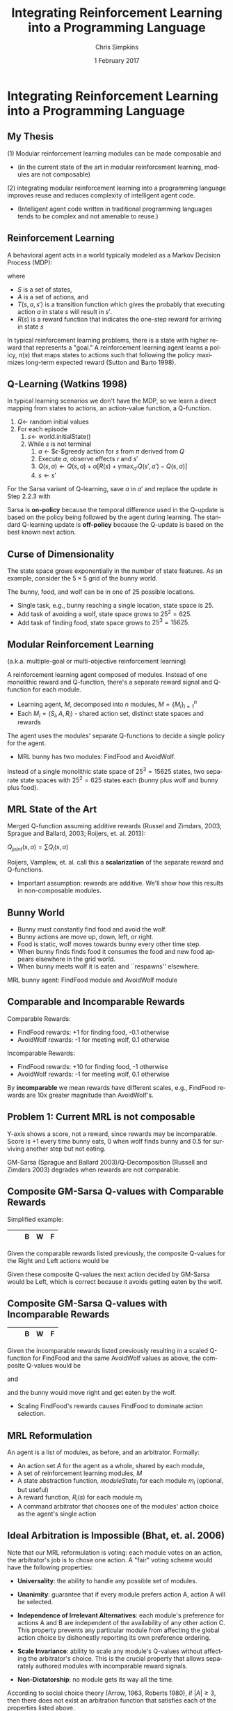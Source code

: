 #+TITLE:     Integrating Reinforcement Learning into a Programming Language
#+AUTHOR:    Chris Simpkins
#+EMAIL:
#+DATE:      1 February 2017
#+DESCRIPTION:
#+KEYWORDS:
#+LANGUAGE:  en
#+OPTIONS: H:2 toc:nil num:t
#+BEAMER_FRAME_LEVEL: 2
#+COLUMNS: %40ITEM %10BEAMER_env(Env) %9BEAMER_envargs(Env Args) %4BEAMER_col(Col) %10BEAMER_extra(Extra)
#+LaTeX_CLASS: beamer
#+LaTeX_CLASS_OPTIONS: [smaller,aspectratio=1610]
#+LaTeX_HEADER: \usepackage{verbatim, multicol, tabularx,color}
#+LaTeX_HEADER: \usepackage{amsmath,amsthm, amssymb, latexsym, listings, qtree}
#+LaTeX_HEADER: \usepackage{algorithm}
#+LaTeX_HEADER: \usepackage[noend]{algpseudocode}
#+LaTeX_HEADER: \usepackage{biblatex}
#+LaTeX_HEADER: \bibliography{references}
#+LaTeX_HEADER: \lstset{frame=tb, aboveskip=1mm, belowskip=0mm, showstringspaces=false, columns=flexible, basicstyle={\tiny\ttfamily}, frame=single, breaklines=true, breakatwhitespace=true}
#+LaTeX_HEADER: \lstdefinelanguage{scala}{morekeywords={abstract,case,catch,class,def, do,else,extends,false,final,finally, for,if,implicit,import,match,mixin, new,null,object,override,package, private,protected,requires,return,sealed, super,this,throw,trait,true,try, type,val,var,while,with,yield}, otherkeywords={=>,<-,<\%,<:,>:,\#,@}, sensitive=true, morecomment=[l]{//}, morecomment=[n]{/*}{*/}, morestring=[b]", morestring=[b]', morestring=[b]"""}
#+LaTeX_HEADER: \setbeamertemplate{footline}[frame number]

* Integrating Reinforcement Learning into a Programming Language

** My Thesis

(1) Modular reinforcement learning modules can be made composable and

- (in the current state of the art in modular reinforcement learning, modules are not composable)

(2) integrating modular reinforcement learning into a programming language improves reuse and reduces complexity of intelligent agent code.

- (Intelligent agent code written in traditional programming languages tends to be complex and not amenable to reuse.)

** Reinforcement Learning

A behavioral agent acts in a world typically modeled as a Markov Decision Process (MDP):

\begin{equation}
\langle S, A, T(s, a, s'), R(s) \rangle
\end{equation}

where

- $S$ is a set of states,
- $A$ is a set of actions, and
- $T(s, a, s')$ is a transition function which gives the probably that executing action $a$ in state $s$ will result in $s'$.
- $R(s)$ is a reward function that indicates the one-step reward for arriving in state $s$

In typical reinforcement learning problems, there is a state with higher reward that represents a "goal." A reinforcement learning agent learns a policy, $\pi(s)$ that maps states to actions such that following the policy maximizes long-term expected reward (Sutton and Barto 1998).

** Q-Learning (Watkins 1998)

In typical learning scenarios we don't have the MDP, so we learn a direct mapping from states to actions, an action-value function, a Q-function.

1. $Q \gets$ random initial values
2. For each episode
   1. $s \gets$ world.initialState()
   2. While $s$ is not terminal
      1. $a$ $\gets$ $\epsilon-$greedy action for $s$ from $\pi$ derived from $Q$
      2. Execute $a$, observe effects $r$ and $s'$
      3. $Q(s, a) \gets Q(s, a) + \alpha [R(s) + \gamma \max_{a'} Q(s', a') - Q(s, a)]$
      4. $s \gets s'$

For the Sarsa variant of Q-learning, save $a$ in $a'$ and replace the update in Step 2.2.3 with

\begin{equation}
Q(s, a) \leftarrow Q(s, a) + \alpha [R(s) + \gamma Q(s', a') - Q(s, a))]
\end{equation}

Sarsa is *on-policy* because the temporal difference used in the Q-update is based on the policy being followed by the agent during learning. The standard Q-learning update is *off-policy* because the Q-update is based on the best known next action.

** Curse of Dimensionality

The state space grows exponentially in the number of state features. As an example, consider the $5 \times 5$ grid of the bunny world.

#+BEGIN_CENTER
#+ATTR_LATEX: :height 1.5in
[[file:../bunny.png]]
#+END_CENTER

The bunny, food, and wolf can be in one of 25 possible locations.

- Single task, e.g., bunny reaching a single location, state space is 25.
- Add task of avoiding a wolf, state space grows to $25^2 = 625$.
- Add task of finding food, state space grows to $25^3 = 15625$.

** Modular Reinforcement Learning

(a.k.a. multiple-goal or multi-objective reinforcement learning)

A reinforcement learning agent composed of modules. Instead of one monolithic reward and Q-function, there's a separate reward signal and Q-function for each module.

- Learning agent, $M$, decomposed into $n$ modules, $M=\{M_i\}_{i=1}^n$
- Each $M_i = (S_i,A,R_i)$ - shared action set, distinct state spaces and rewards

The agent uses the modules' separate Q-functions to decide a single policy for the agent.

- MRL bunny has two modules: FindFood and AvoidWolf.

Instead of a single monolithic state space of $25^3 = 15625$ states, two separate state spaces with $25^2 = 625$ states each (bunny plus wolf and bunny plus food).


** MRL State of the Art

Merged Q-function assuming additive rewards (Russel and Zimdars, 2003; Sprague and Ballard, 2003; Roijers, et. al. 2013):

#+BEGIN_CENTER
$Q_{joint}(s, a) = \sum Q_i(s, a)$
#+END_CENTER

Roijers, Vamplew, et. al. call this a *scalarization* of the separate reward and Q-functions.

- Important assumption: rewards are additive. We'll show how this results in non-composable modules.

** Bunny World

#+BEGIN_CENTER
#+ATTR_LATEX: :height 1.5in
[[file:../bunny.png]]
#+END_CENTER

- Bunny must constantly find food and avoid the wolf.
- Bunny actions are move up, down, left, or right.
- Food is static, wolf moves towards bunny every other time step.
- When bunny finds finds food it consumes the food and new food appears elsewhere in the grid world.
- When bunny meets wolf it is eaten and ``respawns'' elsewhere.

MRL bunny agent: FindFood module and AvoidWolf module

** Comparable and Incomparable Rewards

Comparable Rewards:
- FindFood rewards: +1 for finding food, -0.1 otherwise
- AvoidWolf rewards: -1 for meeting wolf, 0.1 otherwise

Incomparable Rewards:
- FindFood rewards: +10 for finding food, -1 otherwise
- AvoidWolf rewards: -1 for meeting wolf, 0.1 otherwise

By *incomparable* we mean rewards have different scales, e.g., FindFood rewards are 10x greater magnitude than AvoidWolf's.


** Problem 1: Current MRL is not composable

Y-axis shows a score, not a reward, since rewards may be incomparable. Score is +1 every time bunny eats, 0 when wolf finds bunny and 0.5 for surviving another step but not eating.

#+BEGIN_CENTER
#+ATTR_LaTeX: :height 2.5in
[[file:../gm-bunny-wolf.png]]
#+END_CENTER

GM-Sarsa (Sprague and Ballard 2003)/Q-Decomposition (Russell and Zimdars 2003) degrades when rewards are not comparable.

** Composite GM-Sarsa Q-values with Comparable Rewards

Simplified example:

#+ATTR_LaTeX: :align |p{1em}|p{1em}|p{1em}|p{1em}|p{1em}|
|---+---+---+---+---|
|   |   | B | W | F |
|---+---+---+---+---|

Given the comparable rewards listed previously, the composite Q-values for the Right and Left actions would be

\begin{align*}
Q(s, Left) &= Q_{FindFood}(s, Left) + Q_{AvoidWolf}(s, Left)\\
           &= 0.72 + 0.95 = 1.67
\end{align*}

\begin{align*}
Q(s, Right) &= Q_{FindFood}(s, Right) + Q_{AvoidWolf}(s, Right)\\
            &= 0.8 - 0.4 = 0.4
\end{align*}

Given these composite Q-values the next action decided by GM-Sarsa would be Left, which is correct because it avoids getting eaten by the wolf.

** Composite GM-Sarsa Q-values with Incomparable Rewards

#+ATTR_LaTeX: :align |p{1em}|p{1em}|p{1em}|p{1em}|p{1em}|
|---+---+---+---+---|
|   |   | B | W | F |
|---+---+---+---+---|

Given the incomparable rewards listed previously resulting in a scaled Q-function for FindFood and the same AvoidWolf values as above, the composite Q-values would be

\begin{align*}
Q(s, Left) &= Q_{FindFood}(s, Left) + Q_{AvoidWolf}(s, Left)\\
           &= 6.2 + 0.95 = 7.15
\end{align*}

and

\begin{align*}
Q(s, Right) &= Q_{FindFood}(s, Right) + Q_{AvoidWolf}(s, Right)\\
            &= 8.0 - 0.4 = 7.6
\end{align*}

and the bunny would move right and get eaten by the wolf.

- Scaling FindFood's rewards causes FindFood to dominate action selection.

** MRL Reformulation

An agent is a list of modules, as before, and an arbitrator. Formally:

- An action set $A$ for the agent as a whole, shared by each module,
- A set of reinforcement learning modules, $M$
- A state abstraction function, $moduleState_i$ for each module $m_i$ (optional, but useful)
- A reward function, $R_i(s)$ for each module $m_i$
- A command arbitrator that chooses one of the modules' action choice as the agent's single action

** Ideal Arbitration is Impossible (Bhat, et. al. 2006)

Note that our MRL reformulation is voting: each module votes on an action, the arbitrator's job is to chose one action. A "fair" voting scheme would have the following properties:

- **Universality**: the ability to handle any possible set of modules.

- **Unanimity**: guarantee that if every module prefers action A, action A will be selected.

- **Independence of Irrelevant Alternatives**: each module's preference for actions A and B are independent of the availability of any other action C. This property prevents any particular module from affecting the global action choice by dishonestly reporting its own preference ordering.

- **Scale Invariance**: ability to scale any module's Q-values without affecting the arbitrator's choice.  This is the crucial property that allows separately authored modules with incomparable reward signals.

- **Non-Dictatorship**: no module gets its way all the time.

According to social choice theory (Arrow, 1963, Roberts 1980), if $|A|\geq 3$, then there does not exist an arbitration function that satisfies each of the properties listed above.

We must relax one of the requirements ...

** Arbi-Q

Arbi-Q is a command arbitration algorithm that uses a Q-learning algorithm to learn a policy mapping states to modules. In a given state, a particular module choose's the agent's single action. In summary:

- Command arbitrator has its own reward function, $R_{CA}(s)$
- Action set $A_{CA}$ that represents choosing a module in a given state
- Each module gets single unweighted vote for an action in each state
- Command arbitrator uses Q-learning to learn a policy mapping states to modules

Command arbitrator is a "benevolent dictator", that is, a  module that "get's its way" all the time. Other desirable properties will still hold.


** Solution 1: Arbi-Q Results

Y-axis shows a score, not a reward, since rewards may be incomparable. Score is +1 every time bunny eats, 0 when wolf finds bunny and 0.5 for surviving another step but not eating.

#+BEGIN_CENTER
#+ATTR_LaTeX: :height 2.5in
[[file:../arbiq-bunny-wolf.png]]
#+END_CENTER

Rewards may be incomparable between modules -- no degradation of performance. So separately authored modules can be composed in the same agent.

** The Catch - Arbitrator Reward Function

Arbi-Q achieves composability by decoupling module reward scales at the cost of requiring a separately authored reward function.

- Not obvious how to author arbitrator reward
  - Represents greater good, "why" find food, "why" avoid wolf -- to live longer
  - Think of as score in a video game
- If the reward function uses the original world state, then its state space is the same size as a monolithic reinforcement learner
  - In this case the savings in learning speed compared to a monolithic reinforcement learner is the ratio of module/agent actions to the number of modules.
    - Q-table of a monolithic reinforcement learner would have $|S| \times |A|$ entries
    - Q-table of arbitrator has $|S| \times n$ entries where $n$ is the number of modules

** Software Engineering

Two important issues in software engineering:

- Reuse - reusing existing artifacts in the construction of new software
  - Reusable artifacts include code, concepts, patterns
- Complexity - the effort required to understand or modify a piece of code
  - McCabe's cyclomatic complexity: the number of paths through the control flow graph of a program
  - Simple calcluation: number of decision structures + 1 (McCabe 1960)

Problem 2 of my thesis statement: intelligent agent code tends to be complex and not amenable to reuse.

** Domain-Specific Languages

A domain-specific language (DSL) is a language that provides constructs and semantics tailored to a specific problem domain.

- Well-known example: SQL

#+BEGIN_SRC scala
select name, creator from language where paradigm='functional'
#+END_SRC

versus

#+BEGIN_SRC scala
List<String, String> funcLangs = new ArrayList<>();
for (Record lang: langs) {
    if (lang.paragigm().equals("functional") {
        funcLangs.add(new Tuple(lang.name(), lang.creator()));
    }
}
#+END_SRC

SQL provides reusable language constructs and semantics that map directly to relational data model, resulting in far less complex code.

** AFABL

AFABL (A Friendly Adaptive Behavior Language) is a domain-specific language for writing adaptive intelligent agents.

- Improves reuse of problem domain concepts and application-specific code through domain-specific language
- Reduces complexity with a declarative syntax

Declarative agent code is transformed into modular reinforcement learning agents by the DSL.

** AFABL Worlds

Every AFABL agent and module operates in a particular world defined by

- states,

#+BEGIN_SRC scala
case class Location(x: Int, y: Int)

case class BunnyState(
  bunny: Location,
  wolf: Location,
  food: Location
)
#+END_SRC


- actions

#+BEGIN_SRC scala
object BunnyAction extends Enumeration {
  val Up = Value("^")
  val Down = Value("v")
  val Left = Value("<")
  val Right = Value(">")
}
#+END_SRC

- and world dynamics

#+BEGIN_SRC scala
abstract class World[S, A] {
  def init(): S
  def resetAgent(): S
  def states: Seq[S]
  def actions: Seq[A]
  def act(action: A): S
}
#+END_SRC

** AFABL Modules

A module is a reinforcement learner that can be composed with other modules in an ~AfablAgent~. Each module has

- a world in which it can act,
- a state abstraction function which defines the subset of the world the module cares about, and
- a module reward function that shapes the module's learned behavior.

#+BEGIN_SRC scala
case class FindFoodState(bunny: Location, food: Location)

val findFood = AfablModule(
  world = new BunnyWorld,

  stateAbstraction = (worldState: BunnyState) => {
    FindFoodState(worldState.bunny, worldState.food)
  },

  moduleReward = (moduleState: FindFoodState) => {
    if (moduleState.bunny == moduleState.food) 1.0
    else -0.1
  }
)
#+END_SRC

** AFABL Agents

An AFABL agent is an agent that acts in a particular world, is composed of independent behavior modules pursuing their own continuing goals, and has a central command arbitrator that uses an agent level reward function to learn when it should listen to each module.

#+BEGIN_SRC scala
val bunny = AfablAgent(
  world = new BunnyWorld,

  modules = Seq(findFood, avoidWolf),

  agentLevelReward = (state: BunnyState) => {
    if (state.bunny == state.wolf) 0.0
    else if (state.bunny == state.food) 1.0
    else 0.5
  }
)
#+END_SRC

Claim: Using AFABL results in agent code that is less complex and more amenable to reuse than equivalent agent code in a traditional language.

** AFABL Programmer Study World

#+BEGIN_CENTER
#+ATTR_LATEX: :height 1.5in
[[file:../bunny.png]]
#+END_CENTER

- Bunny must constantly find food and avoid the wolf.
- Bunny actions are move up, down, left, or right.
- Food is static, wolf moves one step towards bunny every other time step.
- When bunny finds finds food it consumes the food and new food appears elsewhere in the grid world.
- When bunny meets wolf it is eaten and ``respawns'' elsewhere.

** AFABL Programmer Study Tasks

Write agents for the following tasks in Scala and AFABL.

1. Task 1: write a bunny agent that finds as much food as possible and avoids the wolf as much as possible.
2. Task 2: same as Task 1, but add a mate that acts like the food (static, reappears after mating). Bunny must find food, avoid wolf, and mate as much as possible.

Study mechanics screen-cast ...

** Problem 2.1: Agent Code in Traditional Language is Complex

Typical Scala Agent for Task 1. Look at all the action selection logic!

#+BEGIN_SRC scala
class ScalaBunny1 extends Agent[BunnyState, BunnyAction.Value]
    with Task1Scorer {

  def getAction(state: BunnyState, shouldExplore: Boolean = false) = {
    if (wolfNearFood(state))
      moveAwayFromWolf(state)
    else
      moveTowardFood(state)
   }
  def wolfNearFood(state: BunnyState) = {
    val wolfToFood = sqrt(pow(state.food.x - state.wolf.x, 2) +
                          pow(state.food.y - state.wolf.y, 2))
    val bunnyToFood = sqrt(pow(state.food.x - state.bunny.x, 2) +
                           pow(state.food.y - state.bunny.y, 2))
    wolfToFood < bunnyToFood
  }
  def moveTowardFood(state: BunnyState) = {
    if (state.food.x > state.bunny.x)
      BunnyAction.Right
    else if (state.food.x < state.bunny.x)
      BunnyAction.Left
    else if (state.food.y < state.bunny.y)
      BunnyAction.Up
    else
      BunnyAction.Down
  }
  def moveAwayFromWolf(state: BunnyState) = {
    if (state.wolf.x < state.bunny.x)
      BunnyAction.Right
    else if (state.wolf.x > state.bunny.x)
      BunnyAction.Left
    else if (state.wolf.y > state.bunny.y)
      BunnyAction.Up
    else
      BunnyAction.Down
  }
}
#+END_SRC

** Problem 2.2: Agent Code in Traditional Language is Not Amenable to Reuse

Typical Scala Agent for Task 2. Reuse required refactoring helper methods.

#+BEGIN_SRC scala
class ScalaBunny2 extends Agent[BunnyState, BunnyAction.Value]
    with Task2Scorer {

  def getAction(state: BunnyState, shouldExplore: Boolean = false) = {
    if ((distance(state.wolf, state.food) < distance(state.food, state.bunny))
      || distance(state.wolf, state.mate) < distance(state.mate, state.bunny))
      moveAwayFromWolf(state)
    else if (distance(state.bunny, state.food) < distance(state.bunny, state.mate))
      moveToward(state.bunny, state.food)
    else
      moveToward(state.bunny, state.mate)
  }
  def distance(a: Location, b: Location) = {
    sqrt(pow(a.x - b.x, 2) + pow(a.y - b.y, 2))
  }
  def moveToward(from: Location, to: Location) = {
    if (to.x > from.x)
      BunnyAction.Right
    else if (to.x < from.x)
      BunnyAction.Left
    else if (to.y > from.y)
      BunnyAction.Up
    else
      BunnyAction.Down
  }
  def moveAwayFromWolf(state: BunnyState) = {
    if (state.wolf.x < state.bunny.x)
      BunnyAction.Right
    else if (state.wolf.x > state.bunny.x)
      BunnyAction.Left
    else if (state.wolf.y > state.bunny.y)
      BunnyAction.Up
    else
      BunnyAction.Down
  }
}
#+END_SRC

** Solution 2.1: AFABL is Less Complex

Typical Task 1 submission: code is declarative -- specify what, not how. Less complex, easier to maintain (McCabe 1976)

#+BEGIN_SRC scala
  case class FindFoodState(bunny: Location, food: Location)
  val findFood = AfablModule(
    world = bunnyWorld,
    stateAbstraction = (worldState: BunnyState) => {
      FindFoodState(worldState.bunny, worldState.food)
    },
    moduleReward = (moduleState: FindFoodState) => {
      if (moduleState.bunny == moduleState.food) 1.0
      else -0.1
    }
  )

  case class AvoidWolfState(bunny: Location, wolf: Location)
  val avoidWolf = AfablModule(
    world = bunnyWorld,
    stateAbstraction = (worldState: BunnyState) => {
      AvoidWolfState(worldState.bunny, worldState.wolf)
    },
    moduleReward = (moduleState: AvoidWolfState) => {
      if (moduleState.bunny == moduleState.wolf) -0.1
      else 0.1
    }
  )

  val afablBunny1 = AfablAgent(

    world = bunnyWorld,

    modules = Seq(findFood, avoidWolf),

    agentLevelReward = (state: BunnyState) => {
      if (state.bunny == state.wolf) 0.0
      else if (state.bunny == state.food) 1.0
      else 0.5
    }
  )
#+END_SRC

** Solution 2.2: AFABL Facilitates Reuse

Typical Task 2 submission: modules from Task 1 are directly reusable. DSL provides domain-specific reuse opportunities.

#+BEGIN_SRC scala
  case class FindMateState(bunny: Location, mate: Location)
  val findMate = AfablModule(
    world = bunnyWorld,
    stateAbstraction = (state: BunnyState) => {
      FindMateState(state.bunny, state.mate)
    },
    moduleReward = (state: FindMateState) => {
      if (state.bunny == state.mate) 1.0
      else -0.1
    }
  )

  // Your solution must assign your AFABL bunny agent for Task 2 to
  // the val afablBuny2.
  val afablBunny2 = AfablAgent(

    world = bunnyWorld,

    modules = Seq(AfablTask1.findFood, AfablTask1.avoidWolf, findMate),

    agentLevelReward = (state: BunnyState) => {
      if (state.bunny == state.wolf) 0.0
      else if (state.bunny == state.food) 1.0
      else if (state.bunny == state.mate) 1.0
      else 0.5
    }
  )
#+END_SRC


** AFABL Programmer Study Results

n=16

Task 1: FindFood + AvoidWolf

|                       |      Scala Mean |      AFABL Mean | p-value |
|-----------------------+-----------------+-----------------+---------|
| Lines of Code         |            39.3 |            31.2 |    0.23 |
| Time                  | 1511.5s (25.2m) | 1780.9s (29.7m) |    0.49 |
| Cyclomatic complexity |            10.8 |             5.3 |    0.01 |

Task 2: FindFood + AvoidWolf + FindMate

|                       |     Scala Mean |     AFABL Mean | p-value |
|-----------------------+----------------+----------------+---------|
| Lines of Code         |           41.7 |           39.2 |    0.58 |
| Time               | 797.8s (13.3m) | 626.7s (10.4m) |    0.55 |
| Cyclomatic complexity |           11.3 |            8.2 |    0.04 |


Solution 2: AFABL agents were less complex than Scala agents for the same tasks, and appeared to be easier to adapt to Task 2. AFABL time results likely affected by need to read documentation.


** AFABL Programmer Study Questionnaire Responses

#+BEGIN_CENTER
#+ATTR_LATEX: :height 1.5in
[[file:../reflection-q3-results.png]]

#+ATTR_LATEX: :height 1.5in
[[file:../reflection-q4-results.png]]
#+END_CENTER


** AFABL Programmer Study Participant Reflections

#+BEGIN_QUOTE
While learning AFABL had some overhead for Task 1, being able to program in terms of rewards and punishments was much more intuitive than coding an algorithm from scratch that may or may not be correct.
#+END_QUOTE

#+BEGIN_QUOTE
Being able to just add in another module and tack it onto the agent with AFABL was much easier and more elegant than having to go in and modify existing methods and logic in scala. Adding the additional functionality with AFABL was much more convenient in this respect.
#+END_QUOTE

#+BEGIN_QUOTE
You can much more clearly see the similarities between Task 1 and Task 2 in the AFABL version, for one thing. Second, it doesn't require modifying existing code nearly as much as the plain Scala version does. It's a delight to use, and as a programmer at a startup, I would much rather work with this format over what I have to do to work with AWS' Machine Learning program.
#+END_QUOTE

** Application: Personality Modeling

- Assign numeric values to each of several traits, or personality dimensions.
- Popular example: Five-Factor Model: Openness, Conscientiousness, Extroversion, Agreeableness, Neuroticism (McCrae & Paul T. Costa 2008).
- Many different trait theories, but key idea is common: model personality as multiple numeric scales.

Basic idea: trait-theoretic personality models can be translated into reinforcement learning framework.

#+BEGIN_CENTER

| Psychology          | Reinforcement Learning |
|---------------------+------------------------|
| Trait               | RL Module              |
| Valence             | Reward                 |
| Trait measure/score | Weight on RL module    |

#+END_CENTER

** Atkinson's Ring Toss Experiment

#+BEGIN_CENTER
#+ATTR_LATEX: :height 1.5in
[[file:ring-toss-186x186.jpg]]
#+END_CENTER

- Atkinson and Litwin (1960) studied Achievement Motivation and Fear of Failure.
- 49 Students classified as high or low in both Achievement Motivation and Test Anxiety (Fear of Failure).
- Each student played a ring toss game at one of 15 distances from ring.

** Simulating Atkinson's Experiment With AFABL Agents

A motivated student with low fear of failure:

#+BEGIN_SRC scala
val achievementMotivation = AfablModule(
  world = RingTossWorld,
  moduleReward = (state: RingTossState) => state match {
    case OneFootLine => 1,
    case TwoFootLine => 2,
    ...
    case FifteenFootLine => 15
  }
)
val testAnxiety = AfablModule(
  world = RingTossWorld,
  moduleReward = (state: RingTossState) => state match {
    case OneFootLine => 15,
    case TwoFootLine => 14,
    ...
    case FifteenFootLine => 1
  }
)
val motivatedStudent = GmAgent(
  world = RingTossWorld,

  // Sequence of pairs where the second element of each pair
  // is the weight of the pair, corresponding to the personality
  // trait measure
  modules = Seq((achievementMotivation, 8), (testAnxiety, 2))
}
#+END_SRC

** Results of Virtual Atkinson Reproduction

- Ran 10 virtual replications of Atkinson's experiment.
- Generated data similar to Atkinson's human subjects

#+ATTR_LATEX: :width 2.5in
[[file:../atkinson.png]] [[file:../iccm.png]]

Just a proof of concept, but promising

** Limitations of AFABL

- Need for simulation environment to (pre)train agents
- Reward authoring is not straightforward for programmers not trained in reinforcement learning
- Host language limitations

** Opportunities

- Simplified syntax removing most reward authoring
- Integration of hierarchical reinforcement learning (Precup 1998, Dietterich 1998, Parr 1998, Andre 2000)
- More reusable concepts in DSL: drives, aversions, objectives, tasks
- Drama manager features

#+BEGIN_SRC scala
  val afablBunny2 = AfablAgent(

    world = bunnyWorld,

    drives = Drives(state: BunnyState) {
      (state.bunny == state.food),
      (state.bunny == state.mate)
    },

    aversions = Aversions(state: BunnyState) {
      (state.bunny == state.wolf)
    }

    agentLevelReward = (state: BunnyState) => {
      if (state.bunny == state.wolf) 0.0
      else if (state.bunny == state.food) 1.0
      else if (state.bunny == state.mate) 1.0
      else 0.5
    }
  )
#+END_SRC

** Contributions

1. A command arbitration algorithm for modular reinforcement learning -- Arbi-Q -- that enables composability by decoupling the reward scales of reinforcement learning modules, and
2.  a Scala-embedded domain-specific language -- AFABL (A Friendly Adaptive Behavior Language) -- that integrates modular reinforcement learning in a way that allows programmers to use reinforcement learning without knowing much about reinforcement learning algorithms.


** The Dissertator

#+BEGIN_CENTER
#+ATTR_LATEX: :height 1in
[[file:dissertator.jpg]]
#+END_CENTER

Published

- Towards Adaptive Programming: Integrating Reinforcement Learning into a Programming Language, OOPSLA Onward! 2008
- Deriving Behavior from Personality: A Reinforcement Learning Approach, ICCM 2010

To be published:

- Command Arbitration for Robust Modular Reinforcement Learning, ICML 2017 (Deadline: 24 Feb 2017)
- A Friendly Adaptive Behavior Language, OOPSLA 2017 (Deadline: 17 Apr 2017)

** Backup Slides

- Q-value calculation details

** FindFood with Comparable Reward Scales

With comparable rewards the Q-value of moving right for FindFood would be (we use deterministic state transition dynamics here for simplicity)

\begin{align*}
Q(s, Right) &= R(s) + \gamma \sum_{s'} T(s, a, s') \max_{a'} Q(s', a')\\
              &= -0.1 + 0.9 (1.0)\\
              &= 0.8
\end{align*}

because the max next action would find the food.

The value of moving left would be

\begin{align*}
Q(s, Left) &= R(s) + \gamma \sum_{s'} T(s, a, s') \max_{a'} Q(s', a')\\
             &= -0.1 + 0.9 (0.8)\\
             &= 0.72
\end{align*}

because the max next action would be Right, to get closer to the food.

** AvoidWolf with Comparable Reward Scales

With comparable rewards the Q-value of moving right for AvoidWolf would be

\begin{align*}
Q(s, Right) &= R(s) + \gamma \sum_{s'} T(s, a, s') \max_{a'} Q(s', a')\\
            &= 0.5 + 0.9 (-1.0)\\
            &= -0.4
\end{align*}

because the next state meets the wolf.

The value of moving left would be

\begin{align*}
Q(s, Left) &= R(s) + \gamma \sum_{s'} T(s, a, s') \max_{a'} Q(s', a')\\
             &= 0.5 + 0.9 (0.5)\\
             &= 0.95
\end{align*}

because the max next action would again avoid the wolf.


** Composite GM-Sarsa Q-values with Comparable Rewards

Given the module Q-values above, the composite Q-values for the Right and Left actions would be

\begin{align*}
Q(s, Left) &= Q_{FindFood}(s, Left) + Q_{AvoidWolf}(s, Left)\\
           &= 0.72 + 0.95 = 1.67
\end{align*}

\begin{align*}
Q(s, Right) &= Q_{FindFood}(s, Right) + Q_{AvoidWolf}(s, Right)\\
            &= 0.8 - 0.4 = 0.4
\end{align*}

Given these composite Q-values the next action decided by GM-Sarsa would be Left, which is correct because it avoids getting eaten by the wolf.

** FindFood with Incomparable Reward Scales

If we scale the FindFood module's rewards by 10, the Q-values for moving right and left would be

\begin{align*}
Q(s, Right) &= R(s) + \gamma \sum_{s'} T(s, a, s') \max_{a'} Q(s', a')\\
              &= -1.0 + 0.9 (10.0)\\
              &= 8.0
\end{align*}

and

\begin{align*}
Q(s, Left) &= R(s) + \gamma \sum_{s'} T(s, a, s') \max_{a'} Q(s', a')\\
             &= -1.0 + 0.9 (8.0)\\
             &= 6.2
\end{align*}

** Composite GM-Sarsa Q-values with Incomparable Rewards

Using the same AvoidWolf values as above and the scaled FindFood Q-values using incomparable rewards the composite Q-values would be

\begin{align*}
Q(s, Left) &= Q_{FindFood}(s, Left) + Q_{AvoidWolf}(s, Left)\\
           &= 6.2 + 0.95 = 7.15
\end{align*}

and

\begin{align*}
Q(s, Right) &= Q_{FindFood}(s, Right) + Q_{AvoidWolf}(s, Right)\\
            &= 8.0 - 0.4 = 7.6
\end{align*}

and the bunny would move right and get eaten by the wolf.

This example demonstrates how scaling the FindFood module's rewards causes the preferences of FindFood to dominate action selection, resulting in the bunny getting eaten and not getting to the food.

